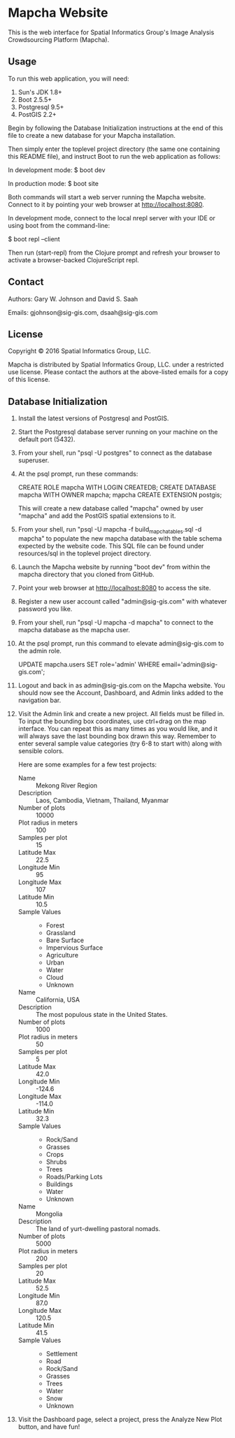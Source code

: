 * Mapcha Website

This is the web interface for Spatial Informatics Group's Image
Analysis Crowdsourcing Platform (Mapcha).

** Usage

To run this web application, you will need:

1) Sun's JDK 1.8+
2) Boot 2.5.5+
3) Postgresql 9.5+
4) PostGIS 2.2+

Begin by following the Database Initialization instructions at the end
of this file to create a new database for your Mapcha installation.

Then simply enter the toplevel project directory (the same one
containing this README file), and instruct Boot to run the web
application as follows:

  In development mode:
  $ boot dev

  In production mode:
  $ boot site

Both commands will start a web server running the Mapcha website.
Connect to it by pointing your web browser at http://localhost:8080.

In development mode, connect to the local nrepl server with your IDE
or using boot from the command-line:

  $ boot repl --client

Then run (start-repl) from the Clojure prompt and refresh your browser
to activate a browser-backed ClojureScript repl.

** Contact

Authors: Gary W. Johnson and David S. Saah

Emails: gjohnson@sig-gis.com, dsaah@sig-gis.com

** License

Copyright © 2016 Spatial Informatics Group, LLC.

Mapcha is distributed by Spatial Informatics Group, LLC. under a
restricted use license. Please contact the authors at the above-listed
emails for a copy of this license.

** Database Initialization

1. Install the latest versions of Postgresql and PostGIS.

2. Start the Postgresql database server running on your machine on the
   default port (5432).

3. From your shell, run "psql -U postgres" to connect as the database
   superuser.

4. At the psql prompt, run these commands:

   CREATE ROLE mapcha WITH LOGIN CREATEDB;
   CREATE DATABASE mapcha WITH OWNER mapcha;
   \c mapcha
   CREATE EXTENSION postgis;

   This will create a new database called "mapcha" owned by user
   "mapcha" and add the PostGIS spatial extensions to it.

5. From your shell, run "psql -U mapcha -f build_mapcha_tables.sql -d
   mapcha" to populate the new mapcha database with the table schema
   expected by the website code. This SQL file can be found under
   resources/sql in the toplevel project directory.

6. Launch the Mapcha website by running "boot dev" from within the
   mapcha directory that you cloned from GitHub.

7. Point your web browser at http://localhost:8080 to access the site.

8. Register a new user account called "admin@sig-gis.com" with whatever
   password you like.

9. From your shell, run "psql -U mapcha -d mapcha" to connect to the
   mapcha database as the mapcha user.

10. At the psql prompt, run this command to elevate admin@sig-gis.com
    to the admin role.

    UPDATE mapcha.users
      SET role='admin'
      WHERE email='admin@sig-gis.com';

11. Logout and back in as admin@sig-gis.com on the Mapcha website. You
    should now see the Account, Dashboard, and Admin links added to
    the navigation bar.

12. Visit the Admin link and create a new project. All fields must be
    filled in. To input the bounding box coordinates, use ctrl+drag on
    the map interface. You can repeat this as many times as you would
    like, and it will always save the last bounding box drawn this
    way. Remember to enter several sample value categories (try 6-8 to
    start with) along with sensible colors.

    Here are some examples for a few test projects:

    - Name :: Mekong River Region
    - Description :: Laos, Cambodia, Vietnam, Thailand, Myanmar
    - Number of plots :: 10000
    - Plot radius in meters :: 100
    - Samples per plot :: 15
    - Latitude Max :: 22.5
    - Longitude Min :: 95
    - Longitude Max :: 107
    - Latitude Min :: 10.5
    - Sample Values ::
      - Forest
      - Grassland
      - Bare Surface
      - Impervious Surface
      - Agriculture
      - Urban
      - Water
      - Cloud
      - Unknown

    - Name :: California, USA
    - Description :: The most populous state in the United States.
    - Number of plots :: 1000
    - Plot radius in meters :: 50
    - Samples per plot :: 5
    - Latitude Max :: 42.0
    - Longitude Min :: -124.6
    - Longitude Max :: -114.0
    - Latitude Min :: 32.3
    - Sample Values ::
      - Rock/Sand
      - Grasses
      - Crops
      - Shrubs
      - Trees
      - Roads/Parking Lots
      - Buildings
      - Water
      - Unknown

    - Name :: Mongolia
    - Description :: The land of yurt-dwelling pastoral nomads.
    - Number of plots :: 5000
    - Plot radius in meters :: 200
    - Samples per plot :: 20
    - Latitude Max :: 52.5
    - Longitude Min :: 87.0
    - Longitude Max :: 120.5
    - Latitude Min :: 41.5
    - Sample Values ::
      - Settlement
      - Road
      - Rock/Sand
      - Grasses
      - Trees
      - Water
      - Snow
      - Unknown

13. Visit the Dashboard page, select a project, press the Analyze New
    Plot button, and have fun!
